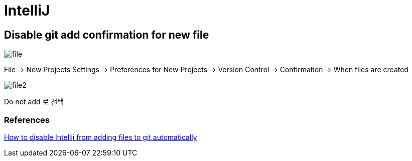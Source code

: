 = IntelliJ

== Disable git add confirmation for new file

image::file.png[]

File -> New Projects Settings -> Preferences for New Projects -> Version Control -> Confirmation -> When files are created

image::file2.png[]

Do not add 로 선택

=== References
https://intellij-support.jetbrains.com/hc/en-us/community/posts/360008583279-How-to-disable-Intellij-froam-adding-files-to-git-automatically[How to disable Intellij from adding files to git automatically]
